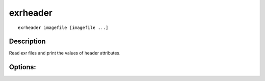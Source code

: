 ..
  SPDX-License-Identifier: BSD-3-Clause
  Copyright Contributors to the OpenEXR Project.

exrheader
#########

::
   
    exrheader imagefile [imagefile ...]

Description
-----------

Read exr files and print the values of header attributes.

Options:
--------

.. describe:: -h, --help

              print this message

.. describe:: --version

              print version information

